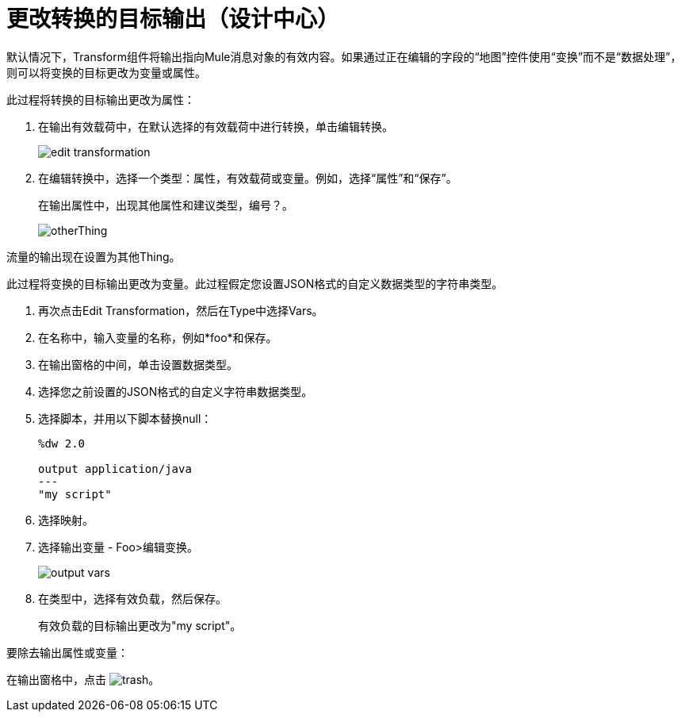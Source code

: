 = 更改转换的目标输出（设计中心）
:keywords:

默认情况下，Transform组件将输出指向Mule消息对象的有效内容。如果通过正在编辑的字段的“地图”控件使用“变换”而不是“数据处理”，则可以将变换的目标更改为变量或属性。

此过程将转换的目标输出更改为属性：

. 在输出有效载荷中，在默认选择的有效载荷中进行转换，单击编辑转换。
+
image::edit-transformation.png[高度= 152，宽度= 263]
. 在编辑转换中，选择一个类型：属性，有效载荷或变量。例如，选择“属性”和“保存”。
+
在输出属性中，出现其他属性和建议类型，编号？。
+
image::otherThing.png[高度= 146，宽度= 333]

流量的输出现在设置为其他Thing。

此过程将变换的目标输出更改为变量。此过程假定您设置JSON格式的自定义数据类型的字符串类型。

. 再次点击Edit Transformation，然后在Type中选择Vars。
. 在名称中，输入变量的名称，例如*foo*和保存。
. 在输出窗格的中间，单击设置数据类型。
. 选择您之前设置的JSON格式的自定义字符串数据类型。
. 选择脚本，并用以下脚本替换null：
+
----
%dw 2.0

output application/java
---
"my script"
----
+
. 选择映射。
. 选择输出变量 -  Foo>编辑变换。
+
image::output-vars.png[]
+
. 在类型中，选择有效负载，然后保存。
+
有效负载的目标输出更改为"my script"。


要除去输出属性或变量：

在输出窗格中，点击 image:trash.png[]。

